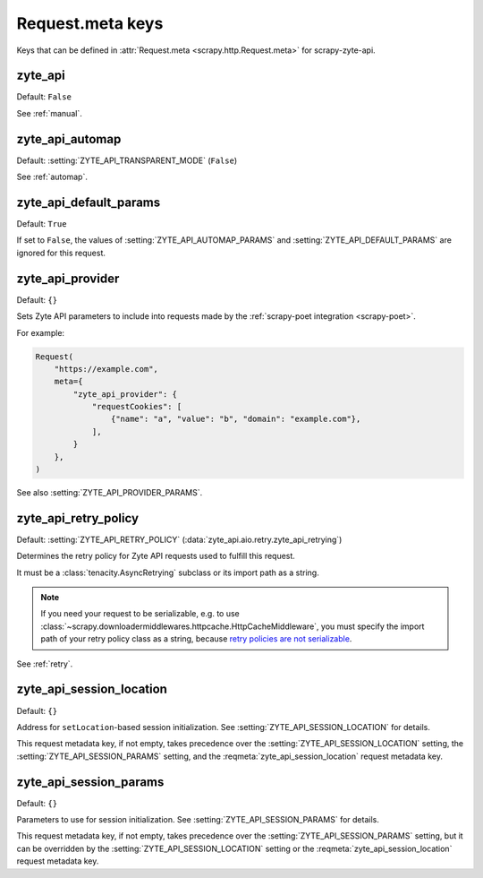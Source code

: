 .. _meta:

=================
Request.meta keys
=================

Keys that can be defined in :attr:`Request.meta <scrapy.http.Request.meta>` for
scrapy-zyte-api.

.. reqmeta:: zyte_api

zyte_api
========

Default: ``False``

See :ref:`manual`.


.. reqmeta:: zyte_api_automap

zyte_api_automap
================

Default: :setting:`ZYTE_API_TRANSPARENT_MODE` (``False``)

See :ref:`automap`.


.. reqmeta:: zyte_api_default_params

zyte_api_default_params
=======================

Default: ``True``

If set to ``False``, the values of :setting:`ZYTE_API_AUTOMAP_PARAMS` and
:setting:`ZYTE_API_DEFAULT_PARAMS` are ignored for this request.


.. reqmeta:: zyte_api_provider

zyte_api_provider
=================

Default: ``{}``

Sets Zyte API parameters to include into requests made by the :ref:`scrapy-poet
integration <scrapy-poet>`.

For example:

.. code-block:: python

    Request(
        "https://example.com",
        meta={
            "zyte_api_provider": {
                "requestCookies": [
                    {"name": "a", "value": "b", "domain": "example.com"},
                ],
            }
        },
    )

See also :setting:`ZYTE_API_PROVIDER_PARAMS`.


.. reqmeta:: zyte_api_retry_policy

zyte_api_retry_policy
=====================

Default: :setting:`ZYTE_API_RETRY_POLICY`
(:data:`zyte_api.aio.retry.zyte_api_retrying`)

Determines the retry policy for Zyte API requests used to fulfill this request.

It must be a :class:`tenacity.AsyncRetrying` subclass or its import path as a
string.

.. note:: If you need your request to be serializable, e.g. to use
    :class:`~scrapy.downloadermiddlewares.httpcache.HttpCacheMiddleware`, you
    must specify the import path of your retry policy class as a string,
    because `retry policies are not serializable
    <https://github.com/jd/tenacity/issues/147>`_.

See :ref:`retry`.


.. reqmeta:: zyte_api_session_location

zyte_api_session_location
=========================

Default: ``{}``

Address for ``setLocation``-based session initialization. See
:setting:`ZYTE_API_SESSION_LOCATION` for details.

This request metadata key, if not empty, takes precedence over the
:setting:`ZYTE_API_SESSION_LOCATION` setting, the
:setting:`ZYTE_API_SESSION_PARAMS` setting, and the
:reqmeta:`zyte_api_session_location` request metadata key.


.. reqmeta:: zyte_api_session_params

zyte_api_session_params
=======================

Default: ``{}``

Parameters to use for session initialization. See
:setting:`ZYTE_API_SESSION_PARAMS` for details.

This request metadata key, if not empty, takes precedence over the
:setting:`ZYTE_API_SESSION_PARAMS` setting, but it can be overridden
by the :setting:`ZYTE_API_SESSION_LOCATION` setting or the
:reqmeta:`zyte_api_session_location` request metadata key.
